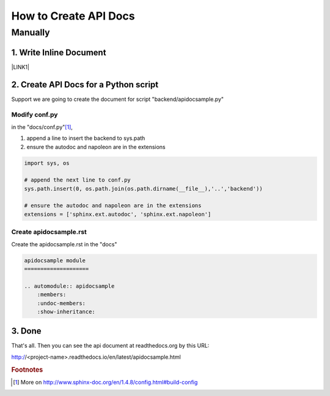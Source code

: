 
.. _h61d62117b185b142af77803e484226:

How to Create API Docs
**********************

.. _h7e6c19301b527f27134346047387722:

Manually
========

.. _h745e1e562295d71429135181e4a5c:

1. Write Inline Document
------------------------

\ |LINK1|\ 

.. _h1d755b425f387a13327793f2f664e:

2. Create API Docs for a Python script
--------------------------------------

Support we are going to create the document for script "backend/apidocsample.py"

.. _h973462d7b46a1e2d193f3a23774ab:

Modify conf.py
~~~~~~~~~~~~~~

in the "docs/conf.py"\ [#F1]_\ , 

#. append a line to insert the backend to sys.path
#. ensure the autodoc and napoleon are in the extensions


.. code:: python

    import sys, os
    
    # append the next line to conf.py
    sys.path.insert(0, os.path.join(os.path.dirname(__file__),'..','backend'))
    
    # ensure the autodoc and napoleon are in the extensions
    extensions = ['sphinx.ext.autodoc', 'sphinx.ext.napoleon']

.. _h4d2033204b2247687d5f365f20731441:

Create apidocsample.rst
~~~~~~~~~~~~~~~~~~~~~~~

Create the  apidocsample.rst in the "docs"

.. code:: 

    apidocsample module
    ====================
    
    .. automodule:: apidocsample
        :members:
        :undoc-members:
        :show-inheritance:

.. _h732845536db30978122116f26674:

3. Done
-------

That's all. Then you can see the api document at readthedocs.org by this URL:

http://<project-name>.readthedocs.io/en/latest/apidocsample.html


.. |LINK1| raw:: html

    <a href="http://google.github.io/styleguide/pyguide.html" target="_blank">Google Python Style Guide</a>



.. rubric:: Footnotes

.. [#f1]  More on http://www.sphinx-doc.org/en/1.4.8/config.html#build-config
